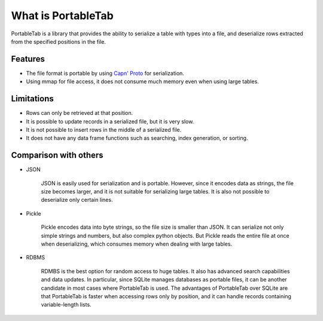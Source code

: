 .. _overview:

What is PortableTab
===================

PortableTab is a library that provides the ability to serialize
a table with types into a file, and deserialize rows extracted
from the specified positions in the file.

Features
--------

- The file format is portable by using `Capn' Proto <https://capnproto.org/>`_ 
  for serialization.
- Using mmap for file access, it does not consume much memory
  even when using large tables.

Limitations
-----------

- Rows can only be retrieved at that position.
- It is possible to update records in a serialized file,
  but it is very slow.
- It is not possible to insert rows in the middle of a serialized file.
- It does not have any data frame functions such as searching,
  index generation, or sorting.

Comparison with others
----------------------

- JSON

    JSON is easily used for serialization and is portable.
    However, since it encodes data as strings, the file size becomes larger,
    and it is not suitable for serializing large tables.
    It is also not possible to deserialize only certain lines.

- Pickle

    Pickle encodes data into byte strings, so the file size is smaller than JSON.
    It can serialize not only simple strings and numbers,
    but also complex python objects.
    But Pickle reads the entire file at once when deserializing,
    which consumes memory when dealing with large tables.

- RDBMS

    RDMBS is the best option for random access to huge tables.
    It also has advanced search capabilities and data updates.
    In particular, since SQLite manages databases as portable files,
    it can be another candidate in most cases where PortableTab is used.
    The advantages of PortableTab over SQLite are that PortableTab is faster
    when accessing rows only by position, and it can handle records
    containing variable-length lists.
